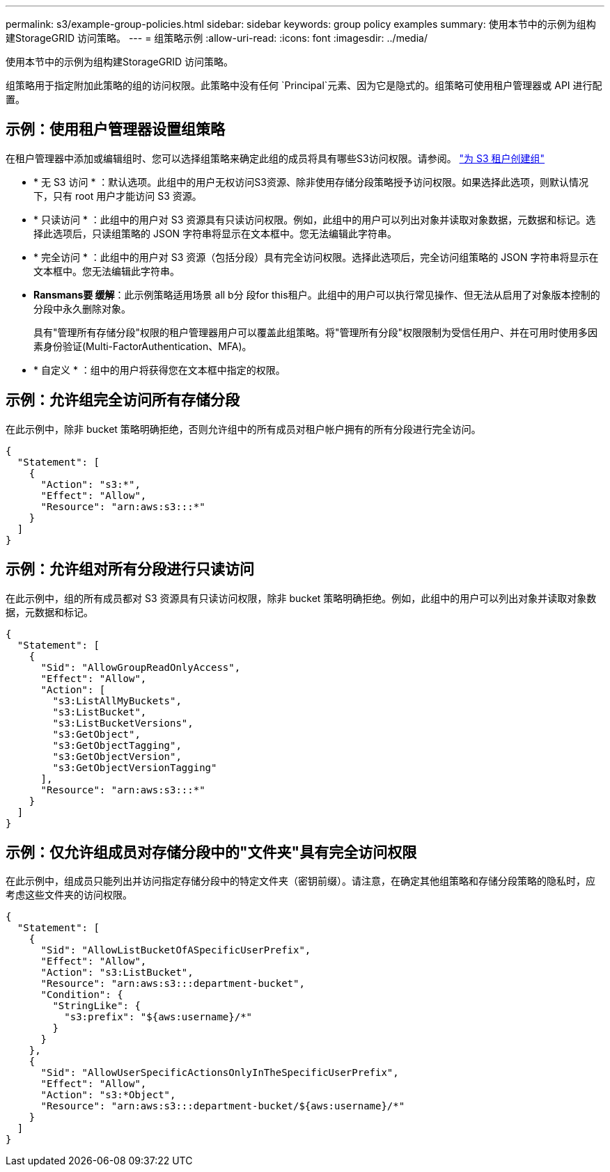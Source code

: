 ---
permalink: s3/example-group-policies.html 
sidebar: sidebar 
keywords: group policy examples 
summary: 使用本节中的示例为组构建StorageGRID 访问策略。 
---
= 组策略示例
:allow-uri-read: 
:icons: font
:imagesdir: ../media/


[role="lead"]
使用本节中的示例为组构建StorageGRID 访问策略。

组策略用于指定附加此策略的组的访问权限。此策略中没有任何 `Principal`元素、因为它是隐式的。组策略可使用租户管理器或 API 进行配置。



== 示例：使用租户管理器设置组策略

在租户管理器中添加或编辑组时、您可以选择组策略来确定此组的成员将具有哪些S3访问权限。请参阅。 link:../tenant/creating-groups-for-s3-tenant.html["为 S3 租户创建组"]

* * 无 S3 访问 * ：默认选项。此组中的用户无权访问S3资源、除非使用存储分段策略授予访问权限。如果选择此选项，则默认情况下，只有 root 用户才能访问 S3 资源。
* * 只读访问 * ：此组中的用户对 S3 资源具有只读访问权限。例如，此组中的用户可以列出对象并读取对象数据，元数据和标记。选择此选项后，只读组策略的 JSON 字符串将显示在文本框中。您无法编辑此字符串。
* * 完全访问 * ：此组中的用户对 S3 资源（包括分段）具有完全访问权限。选择此选项后，完全访问组策略的 JSON 字符串将显示在文本框中。您无法编辑此字符串。
* *Ransmans要 缓解*：此示例策略适用场景 all b分 段for this租户。此组中的用户可以执行常见操作、但无法从启用了对象版本控制的分段中永久删除对象。
+
具有"管理所有存储分段"权限的租户管理器用户可以覆盖此组策略。将"管理所有分段"权限限制为受信任用户、并在可用时使用多因素身份验证(Multi-FactorAuthentication、MFA)。

* * 自定义 * ：组中的用户将获得您在文本框中指定的权限。




== 示例：允许组完全访问所有存储分段

在此示例中，除非 bucket 策略明确拒绝，否则允许组中的所有成员对租户帐户拥有的所有分段进行完全访问。

[listing]
----
{
  "Statement": [
    {
      "Action": "s3:*",
      "Effect": "Allow",
      "Resource": "arn:aws:s3:::*"
    }
  ]
}
----


== 示例：允许组对所有分段进行只读访问

在此示例中，组的所有成员都对 S3 资源具有只读访问权限，除非 bucket 策略明确拒绝。例如，此组中的用户可以列出对象并读取对象数据，元数据和标记。

[listing]
----
{
  "Statement": [
    {
      "Sid": "AllowGroupReadOnlyAccess",
      "Effect": "Allow",
      "Action": [
        "s3:ListAllMyBuckets",
        "s3:ListBucket",
        "s3:ListBucketVersions",
        "s3:GetObject",
        "s3:GetObjectTagging",
        "s3:GetObjectVersion",
        "s3:GetObjectVersionTagging"
      ],
      "Resource": "arn:aws:s3:::*"
    }
  ]
}
----


== 示例：仅允许组成员对存储分段中的"文件夹"具有完全访问权限

在此示例中，组成员只能列出并访问指定存储分段中的特定文件夹（密钥前缀）。请注意，在确定其他组策略和存储分段策略的隐私时，应考虑这些文件夹的访问权限。

[listing]
----
{
  "Statement": [
    {
      "Sid": "AllowListBucketOfASpecificUserPrefix",
      "Effect": "Allow",
      "Action": "s3:ListBucket",
      "Resource": "arn:aws:s3:::department-bucket",
      "Condition": {
        "StringLike": {
          "s3:prefix": "${aws:username}/*"
        }
      }
    },
    {
      "Sid": "AllowUserSpecificActionsOnlyInTheSpecificUserPrefix",
      "Effect": "Allow",
      "Action": "s3:*Object",
      "Resource": "arn:aws:s3:::department-bucket/${aws:username}/*"
    }
  ]
}
----